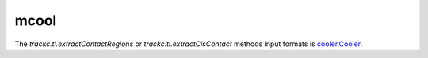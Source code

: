 =====
mcool
=====

The `trackc.tl.extractContactRegions` or `trackc.tl.extractCisContact` methods input formats is `cooler.Cooler <https://github.com/open2c/cooler>`_.




